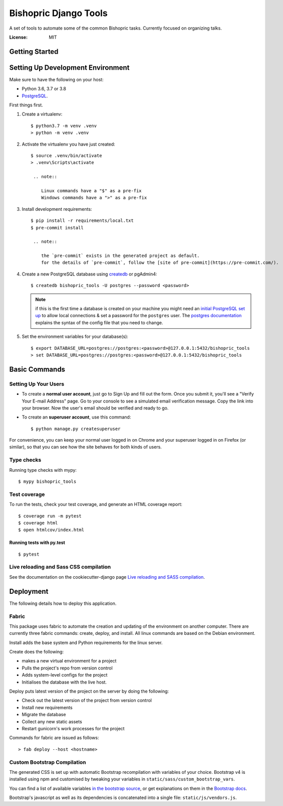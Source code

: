 Bishopric Django Tools
======================

A set of tools to automate some of the common Bishopric tasks. Currently focused on organizing talks.

.. image:: https://travis-ci.com/JimInCO/bishopric_tools.svg?branch=master
    :target: https://travis-ci.com/JimInCO/bishopric_tools
.. image:: https://img.shields.io/badge/built%20with-Cookiecutter%20Django-ff69b4.svg
     :target: https://github.com/pydanny/cookiecutter-django/
     :alt: Built with Cookiecutter Django
.. image:: https://img.shields.io/badge/code%20style-black-000000.svg
     :target: https://github.com/ambv/black
     :alt: Black code style


:License: MIT


Getting Started
---------------
Setting Up Development Environment
----------------------------------

Make sure to have the following on your host:

* Python 3.6, 3.7 or 3.8
* PostgreSQL_.

First things first.

#. Create a virtualenv: ::

    $ python3.7 -m venv .venv
    > python -m venv .venv

#. Activate the virtualenv you have just created: ::

    $ source .venv/bin/activate
    > .venv\Scripts\activate

     .. note::

        Linux commands have a "$" as a pre-fix
        Windows commands have a ">" as a pre-fix

#. Install development requirements: ::

    $ pip install -r requirements/local.txt
    $ pre-commit install

     .. note::

        the `pre-commit` exists in the generated project as default.
        for the details of `pre-commit`, follow the [site of pre-commit](https://pre-commit.com/).

#. Create a new PostgreSQL database using createdb_ or pgAdmin4: ::

    $ createdb bishopric_tools -U postgres --password <password>

   .. note::

       if this is the first time a database is created on your machine you might need an
       `initial PostgreSQL set up`_ to allow local connections & set a password for
       the ``postgres`` user. The `postgres documentation`_ explains the syntax of the config file
       that you need to change.


#. Set the environment variables for your database(s): ::

    $ export DATABASE_URL=postgres://postgres:<password>@127.0.0.1:5432/bishopric_tools
    > set DATABASE_URL=postgres://postgres:<password>@127.0.0.1:5432/bishopric_tools


.. _PostgreSQL: https://www.postgresql.org/download/
.. _createdb: https://www.postgresql.org/docs/current/static/app-createdb.html
.. _initial PostgreSQL set up: http://suite.opengeo.org/docs/latest/dataadmin/pgGettingStarted/firstconnect.html
.. _postgres documentation: https://www.postgresql.org/docs/current/static/auth-pg-hba-conf.html
.. _direnv: https://direnv.net/

Basic Commands
--------------

Setting Up Your Users
^^^^^^^^^^^^^^^^^^^^^

* To create a **normal user account**, just go to Sign Up and fill out the form.
  Once you submit it, you'll see a "Verify Your E-mail Address" page.
  Go to your console to see a simulated email verification message.
  Copy the link into your browser.
  Now the user's email should be verified and ready to go.

* To create an **superuser account**, use this command::

    $ python manage.py createsuperuser

For convenience, you can keep your normal user logged in on Chrome and your superuser logged in on Firefox (or similar), so that you can see how the site behaves for both kinds of users.

Type checks
^^^^^^^^^^^

Running type checks with mypy::

  $ mypy bishopric_tools

Test coverage
^^^^^^^^^^^^^

To run the tests, check your test coverage, and generate an HTML coverage report::

    $ coverage run -m pytest
    $ coverage html
    $ open htmlcov/index.html

Running tests with py.test
~~~~~~~~~~~~~~~~~~~~~~~~~~

::

  $ pytest

Live reloading and Sass CSS compilation
^^^^^^^^^^^^^^^^^^^^^^^^^^^^^^^^^^^^^^^

See the documentation on the cookiecutter-django page `Live reloading and SASS compilation`_.

.. _`Live reloading and SASS compilation`: http://cookiecutter-django.readthedocs.io/en/latest/live-reloading-and-sass-compilation.html





Deployment
----------

The following details how to deploy this application.

Fabric
^^^^^^

This package uses fabric to automate the creation and updating of the environment on another computer.
There are currently three fabric commands: create, deploy, and install.
All linux commands are based on the Debian environment.

Install adds the base system and Python requirements for the linux server.

Create does the following:

- makes a new virtual environment for a project
- Pulls the project's repo from version control
- Adds system-level configs for the project
- Initialises the database with the live host.

Deploy puts latest version of the project on the server by doing the following:

- Check out the latest version of the project from version control
- Install new requirements
- Migrate the database
- Collect any new static assets
- Restart gunicorn's work processes for the project

Commands for fabric are issued as follows::

    > fab deploy --host <hostname>


Custom Bootstrap Compilation
^^^^^^^^^^^^^^^^^^^^^^^^^^^^

The generated CSS is set up with automatic Bootstrap recompilation with variables of your choice.
Bootstrap v4 is installed using npm and customised by tweaking your variables in ``static/sass/custom_bootstrap_vars``.

You can find a list of available variables `in the bootstrap source`_, or get explanations on them in the `Bootstrap docs`_.


Bootstrap's javascript as well as its dependencies is concatenated into a single file: ``static/js/vendors.js``.


.. _in the bootstrap source: https://github.com/twbs/bootstrap/blob/v4-dev/scss/_variables.scss
.. _Bootstrap docs: https://getbootstrap.com/docs/4.1/getting-started/theming/


